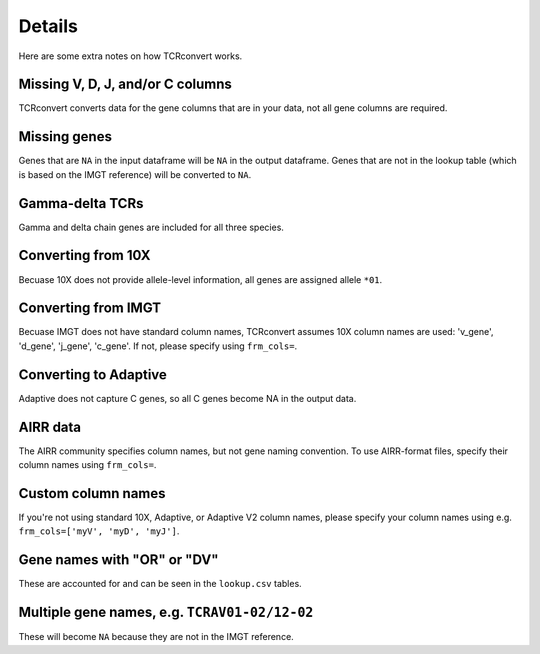 Details
=======

Here are some extra notes on how TCRconvert works.

Missing V, D, J, and/or C columns
---------------------------------

TCRconvert converts data for the gene columns that are in your data, not all gene columns are required.


Missing genes
-------------

Genes that are ``NA`` in the input dataframe will be ``NA`` in the output dataframe. 
Genes that are not in the lookup table (which is based on the IMGT reference) will be converted to ``NA``.


Gamma-delta TCRs
----------------

Gamma and delta chain genes are included for all three species.


Converting from 10X
-------------------

Becuase 10X does not provide allele-level information, all genes are assigned allele ``*01``.


Converting from IMGT
--------------------

Becuase IMGT does not have standard column names, TCRconvert assumes 10X column names are used: 'v_gene', 'd_gene', 'j_gene', 'c_gene'. 
If not, please specify using ``frm_cols=``.


Converting to Adaptive
----------------------

Adaptive does not capture C genes, so all C genes become NA in the output data.


AIRR data
---------

The AIRR community specifies column names, but not gene naming convention. To use AIRR-format files, specify their column names using ``frm_cols=``.


Custom column names
-------------------

If you're not using standard 10X, Adaptive, or Adaptive V2 column names, please specify your column names using e.g. ``frm_cols=['myV', 'myD', 'myJ']``.


Gene names with "OR" or "DV"
----------------------------

These are accounted for and can be seen in the ``lookup.csv`` tables.


Multiple gene names, e.g. ``TCRAV01-02/12-02``
----------------------------------------------

These will become ``NA`` because they are not in the IMGT reference.
